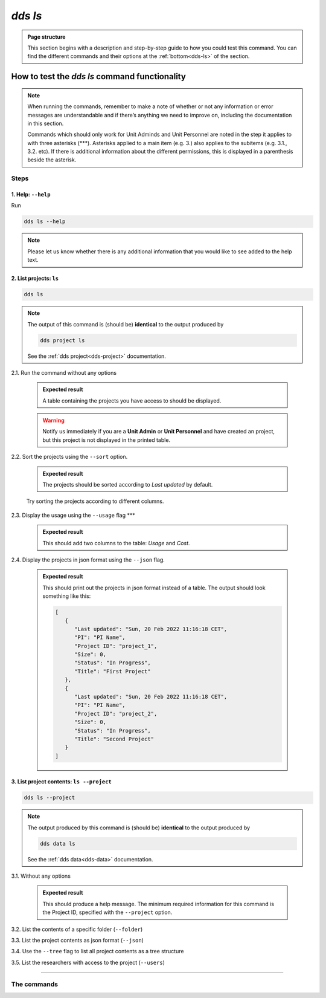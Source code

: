==============
`dds ls`
==============

.. admonition:: Page structure 
   
   This section begins with a description and step-by-step guide to how you could test this command. You can find the different commands and their options at the :ref:`bottom<dds-ls>` of the section. 

How to test the `dds ls` command functionality
----------------------------------------------------
.. note::

   When running the commands, remember to make a note of whether or not any information or error messages are understandable and if there’s anything we need to improve on, including the documentation in this section.
   
   Commands which should only work for Unit Adminds and Unit Personnel are noted in the step it applies to with three asterisks (\*\*\*). Asterisks applied to a main item (e.g. 3.) also applies to the subitems (e.g. 3.1., 3.2. etc). If there is additional information about the different permissions, this is displayed in a parenthesis beside the asterisk. 

Steps
~~~~~~~

1. Help: ``--help``
""""""""""""""""""""
Run

.. code-block::

   dds ls --help

.. note::
   Please let us know whether there is any additional information that you would like to see added to the help text.

2. List projects: ``ls``
""""""""""""""""""""""""""
.. code-block::
   
   dds ls 

.. note::
   The output of this command is (should be) **identical** to the output produced by 

   .. code-block::
      
      dds project ls 

   See the :ref:`dds project<dds-project>` documentation.

2.1. Run the command without any options

   .. admonition:: Expected result 
   
      A table containing the projects you have access to should be displayed. 
      
   .. warning:: 

      Notify us immediately if you are a **Unit Admin** or **Unit Personnel** and have created an project, but this project is not displayed in the printed table.

2.2. Sort the projects using the ``--sort`` option.

   .. admonition:: Expected result 

      The projects should be sorted according to `Last updated` by default. 

   Try sorting the projects according to different columns.

2.3. Display the usage using the ``--usage`` flag \*\*\*

   .. admonition:: Expected result 

      This should add two columns to the table: `Usage` and `Cost`.

2.4. Display the projects in json format using the ``--json`` flag.

   .. admonition:: Expected result 

      This should print out the projects in json format instead of a table. The output should look something like this:
      
      .. code-block:: bash

         [
            {
               "Last updated": "Sun, 20 Feb 2022 11:16:18 CET",
               "PI": "PI Name",
               "Project ID": "project_1",
               "Size": 0,
               "Status": "In Progress",
               "Title": "First Project"
            },
            {
               "Last updated": "Sun, 20 Feb 2022 11:16:18 CET",
               "PI": "PI Name",
               "Project ID": "project_2",
               "Size": 0,
               "Status": "In Progress",
               "Title": "Second Project"
            }
         ]

3. List project contents: ``ls --project``
""""""""""""""""""""""""""""""""""""""""""""
.. code-block:: 

   dds ls --project

.. note::
   The output produced by this command is (should be) **identical** to the output produced by

   .. code-block::

      dds data ls
   
   See the :ref:`dds data<dds-data>` documentation.

3.1. Without any options

   .. admonition:: Expected result

      This should produce a help message. The minimum required information for this command is the Project ID, specified with the ``--project`` option. 

3.2. List the contents of a specific folder (``--folder``) 

3.3. List the project contents as json format (``--json``)

3.4. Use the ``--tree`` flag to list all project contents as a tree structure

3.5. List the researchers with access to the project (``--users``)

-------

The commands
~~~~~~~~~~~~~~
.. _dds-ls:

.. click:: dds_cli.__main__:list_projects_and_contents
   :prog: dds ls
   :nested: full
